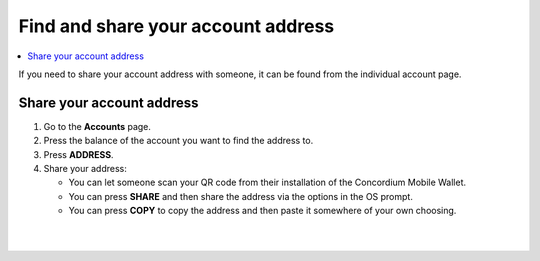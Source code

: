.. _share-address-mw:

===================================
Find and share your account address
===================================

.. contents::
   :local:
   :backlinks: none

If you need to share your account address with someone, it can be found from the individual account page.

Share your account address
==========================

#. Go to the **Accounts** page.

#. Press the balance of the account you want to find the address to.

#. Press **ADDRESS**.

#. Share your address:

   - You can let someone scan your QR code from their installation of the Concordium Mobile Wallet.

   - You can press **SHARE** and then share the address via the options in the OS prompt.

   - You can press **COPY** to copy the address and then paste it somewhere of your own choosing.

|

.. image:: ../images/mobile-wallet/MW52.png
      :width: 25%
.. image:: ../images/mobile-wallet/MW53.png
      :width: 25%
.. image:: ../images/mobile-wallet/MW54.png
      :width: 25%

|